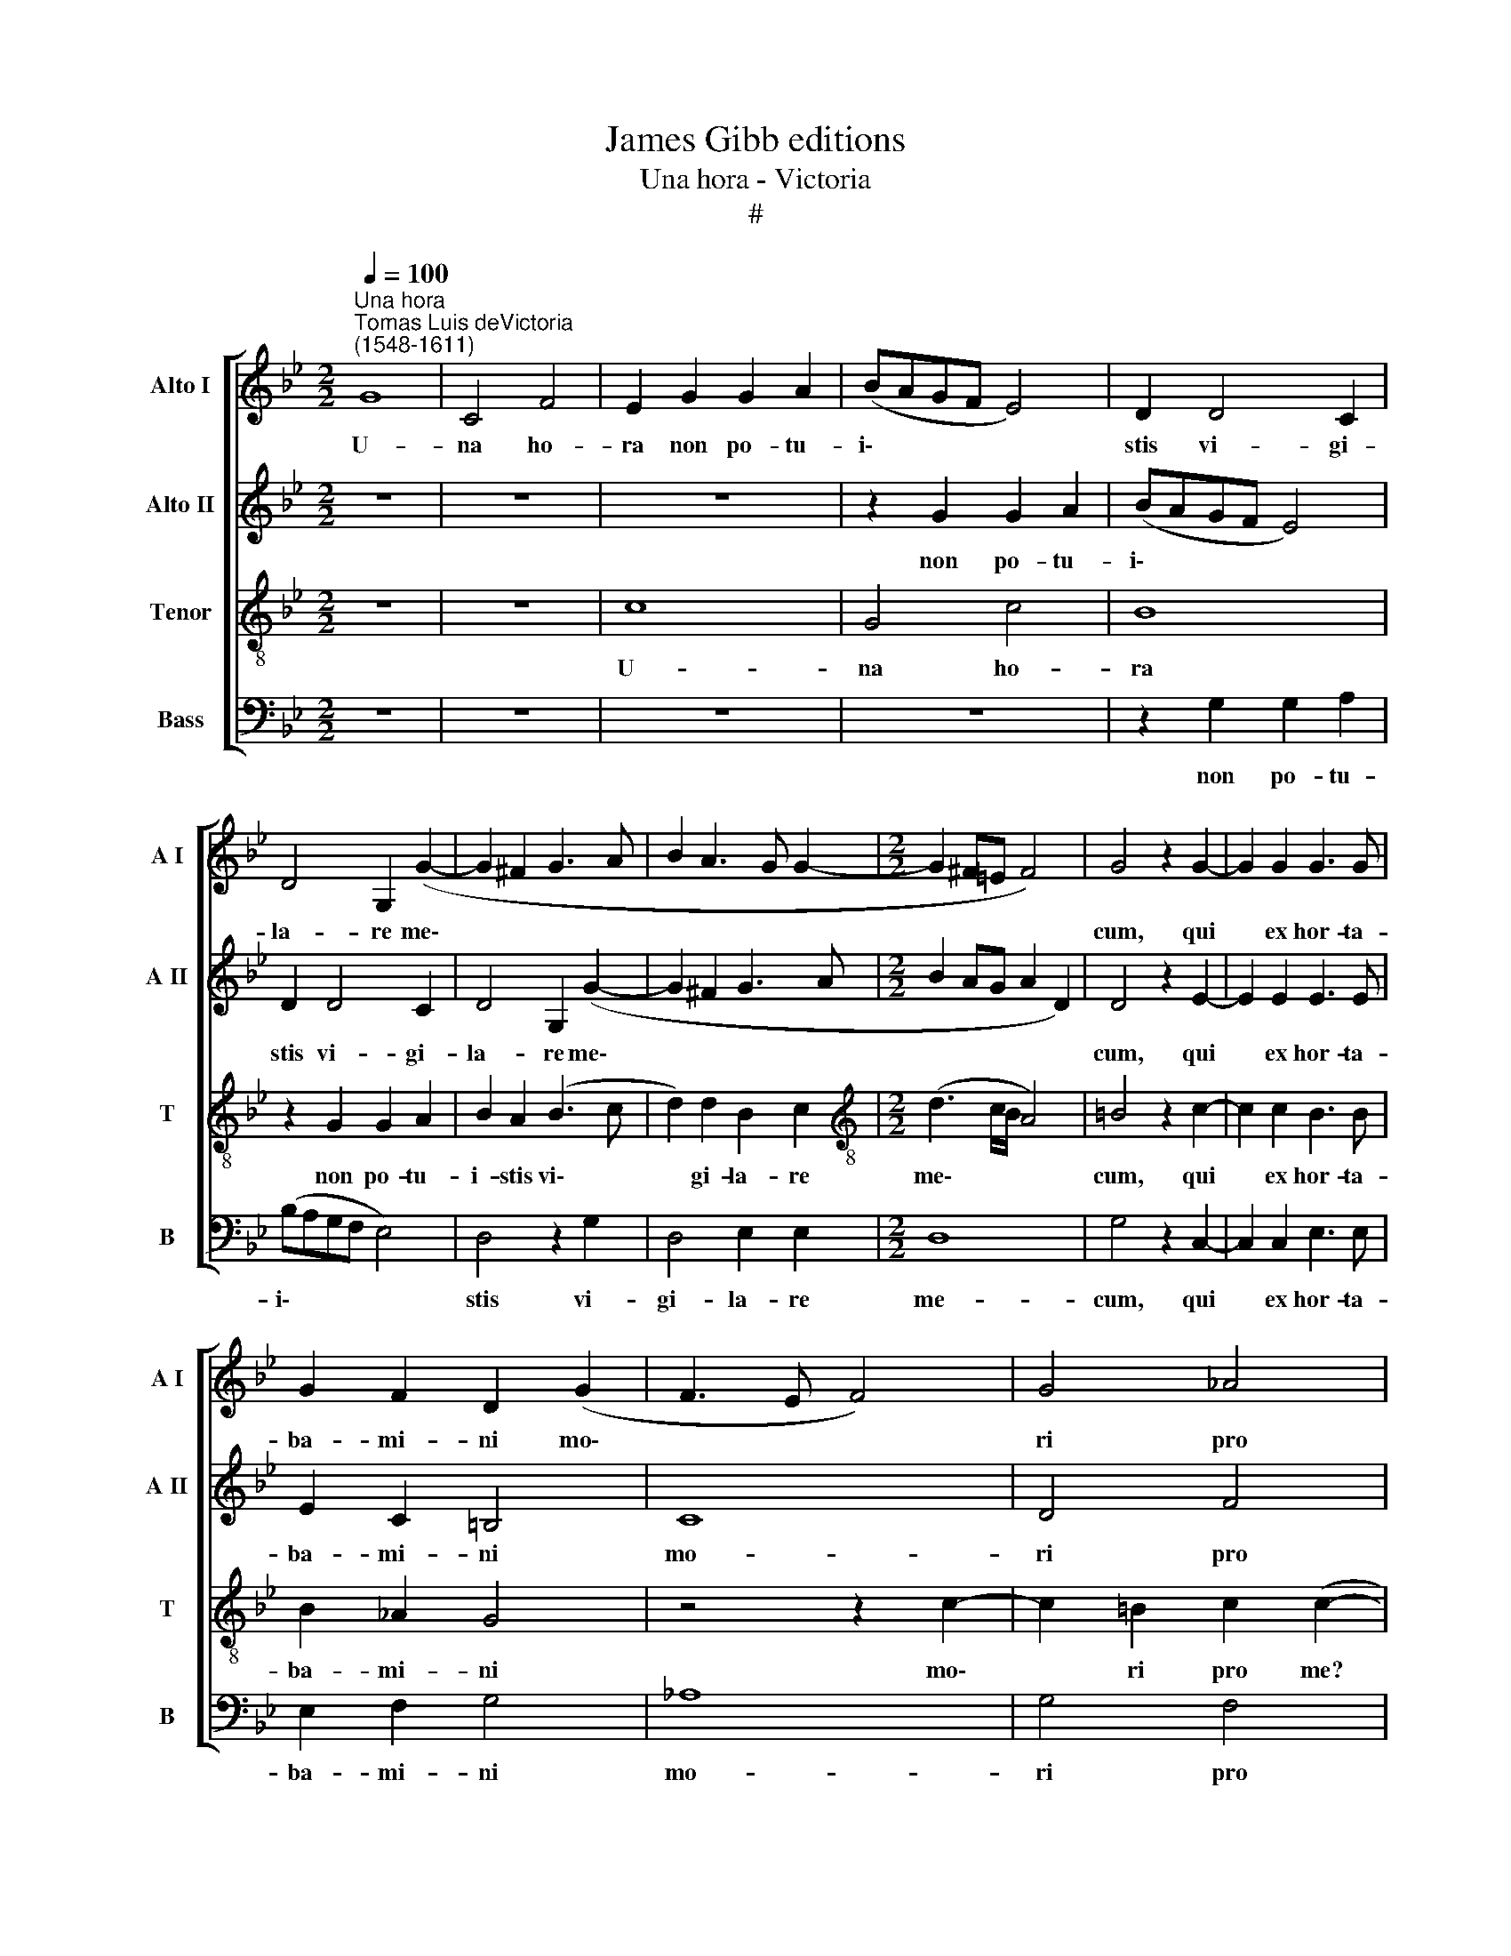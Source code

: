 X:1
T:James Gibb editions
T:Una hora - Victoria
T:#
%%score [ 1 2 3 4 ]
L:1/8
Q:1/4=100
M:2/2
K:Bb
V:1 treble nm="Alto I" snm="A I"
V:2 treble nm="Alto II" snm="A II"
V:3 treble-8 nm="Tenor" snm="T"
V:4 bass nm="Bass" snm="B"
V:1
"^Una hora""^Tomas Luis deVictoria\n(1548-1611)" G8 | C4 F4 | E2 G2 G2 A2 | (BAGF E4) | D2 D4 C2 | %5
w: U-|na ho-|ra non po- tu-|i\- * * * *|stis vi- gi-|
 D4 G,2 (G2- | G2 ^F2 G3 A | B2 A3 G G2- |[M:2/2] G2 ^F=E F4) | G4 z2 G2- | G2 G2 G3 G | %11
w: la- re me\-||||cum, qui|* ex hor- ta-|
 G2 F2 D2 (G2- | F3 E F4) | G4 _A4 | G8 || C4 E3 E | E2 D2 (E2 F2) | D2 G2 c3 c | c2 =B2 c4 | %19
w: ba- mi- ni mo\-||ri pro|me?|Vel Ju- dam|non vi- de\- *|tis, Vel Ju- dam|non vi- de-|
 G4 z4 | z8 | z2 G4 G2 | F2 D2 (C4- | C2 =B,2) B,4 | z2 C3 C F2 | D2 G3 G G2 | (E3 D/C/ B,2) B,2 | %27
w: tis,||quo- mo-|do non dor\-|* * mit,|sed fe- sti-|nat tra- de- re|me * * * Ju-|
 (C4 D4) | =E8 || z4 G4- | G2 E2 F4 | G2 B4 G2 | _A4 G2 D2- | DD =E2 F3 F | G4 _A4 | G2 (G4 F2) | %36
w: dae\- *|is?|Quid|* dor- mi-|tis, quid dor-|mi- tis? sur\-|* gi- te, sur- gi-|te et|o- ra\- *|
 G4 z2 G2- | G2 G2 G4 | C2 F4[Q:1/4=99] E2 |[Q:1/4=97] D2[Q:1/4=95] C2[Q:1/4=93] (F3[Q:1/4=91] E | %40
w: te, ne|* in- tre-|tis in ten-|ta- ti- o\- *|
[Q:1/4=90] D2[Q:1/4=88] C2[Q:1/4=86] D4) |[Q:1/4=85] =E8 |] %42
w: |nem.|
V:2
 z8 | z8 | z8 | z2 G2 G2 A2 | (BAGF E4) | D2 D4 C2 | D4 G,2 (G2- | G2 ^F2 G3 A | %8
w: |||non po- tu-|i\- * * * *|stis vi- gi-|la- re me\-||
[M:2/2] B2 AG A2 D2) | D4 z2 E2- | E2 E2 E3 E | E2 C2 =B,4 | C8 | D4 F4 | D8 || z8 | z4 z2 C2 | %17
w: |cum, qui|* ex hor- ta-|ba- mi- ni|mo-|ri pro|me?||Vel|
 G3 G G2 F2 | G4 G4 | z2 D2 E3 E | E2 E2 _A4 | G2 B3 B B2 | _A2 (G4 F2) | G2 D3 D G2 | =E4 F2 FF | %25
w: Ju- dam non vi-|de- tis,|Vel Ju- dam|non vi- de-|tis, quo- mo- do|non dor\- *|mit, sed fe- sti-|nat tra- de- re|
 B,2 B3 B B2 | G2 G2 (BAGF | E2 F2 G4) | G8 || C6 =B,2 | C4 D4 | z2 D4 E2 | C4 =B,4 | %33
w: me tra- de- re|me Ju- dae\- * * *||is?|Quid dor-|mi- tis,|quid dor-|mi- tis?|
 =B,3 B, C2 D2- | DD =E2 F2 C2 | (E3 D C4) | D2 E4 E2 | E4 D2 E2- | E2 D2 C2 B,2 | (F3 E D2 C2 | %40
w: sur- gi- te, sur-|* gi- te et o-|ra\- * *|te, ne in-|tre- tis in|* ten- ta- ti-|o\- * * *|
 =B,2 C4 B,2) | C8 |] %42
w: |nem.|
V:3
 z8 | z8 | c8 | G4 c4 | B8 | z2 G2 G2 A2 | B2 A2 (B3 c | d2) d2 B2 c2 | %8
w: ||U-|na ho-|ra|non po- tu-|i- stis vi\- *|* gi- la- re|
[M:2/2][K:treble-8] (d3 c/B/ A4) | =B4 z2 c2- | c2 c2 B3 B | B2 _A2 G4 | z4 z2 c2- | %13
w: me\- * * *|cum, qui|* ex hor- ta-|ba- mi- ni|mo\-|
 c2 =B2 c2 (c2- | c2 =BA B4) || z4 z2 G2 | B3 B B2 A2 | (B3 d c4) | d2 d2 e3 e | e2 d2 (c3 B | %20
w: * ri pro me?||Vel|Ju- dam non vi-|de\- * *|tis, Vel Ju- dam|non vi- de\- *|
 cd e4 d2) | e4 e3 e | c2 B2 c4 | d4 z2 G2- | GG c2 A2 d2- | dd d2 B2 G2 | (B2 c2 d2 e2- | %27
w: |tis, quo- mo-|do non dor-|mit, sed|* fe- sti- nat tra\-|* de- re me Ju-|dae\- * * *|
 ed c4 =B2) | c8 || z8 | z8 | z8 | z8 | z8 | z8 | z8 | z8 | z8 | z8 | z8 | z8 | z8 |] %42
w: |is?||||||||||||||
V:4
 z8 | z8 | z8 | z8 | z2 G,2 G,2 A,2 | (B,A,G,F, E,4) | D,4 z2 G,2 | D,4 E,2 E,2 |[M:2/2] D,8 | %9
w: ||||non po- tu-|i\- * * * *|stis vi-|gi- la- re|me-|
 G,4 z2 C,2- | C,2 C,2 E,3 E, | E,2 F,2 G,4 | _A,8 | G,4 F,4 | G,8 || z4 z2 C,2 | G,3 G, G,2 F,2 | %17
w: cum, qui|* ex hor- ta-|ba- mi- ni|mo-|ri pro|me?|Vel|Ju- dam non vi-|
 (G,4 _A,4) | G,2 G,2 C3 C | C2 =B,2 (C_B,_A,G, | _A,3 G, F,4) | E,4 E,3 E, | F,2 G,2 _A,4 | %23
w: de\- *|tis, Vel Ju- dam|non vi- de\- * * *||tis, quo- mo-|do non dor-|
 G,4 z4 | C,3 C, F,2 D,2 | G,3 G, G,2 E,2- | E,2 C,2 (G,4 | _A,4 G,4) | C,8 || z8 | z8 | G,6 E,2 | %32
w: mit,|sed fe- sti- nat|tra- de- re me|* Ju- dae\-||is?|||quid dor-|
 F,4 G,4 | G,3 G, A,2 B,2- | B,B, C2 F,2 F,2 | (C3 B, _A,4) | G,2 C4 C2 | C4 G,2 C2- | %38
w: mi- tis?|sur- gi- te, sur\-|* gi- te et o-|ra\- * *|te, ne in-|tre- tis in|
 C2 B,2 _A,2 G,2 | (F,8 | G,8) | C,8 |] %42
w: * ten- ta- ti-|o\-||nem.|

